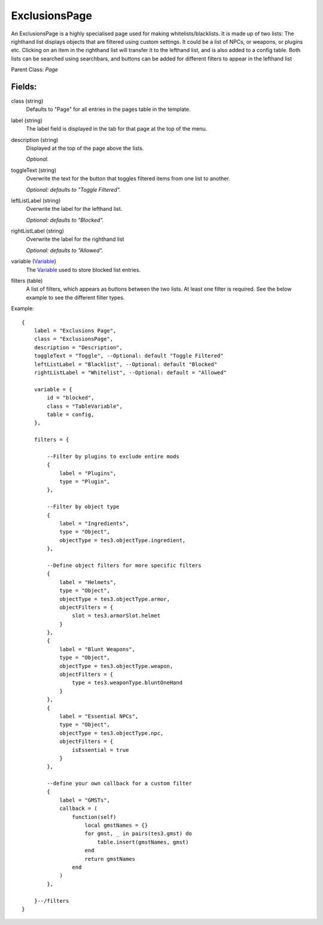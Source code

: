 ExclusionsPage
=================

An ExclusionsPage is a highly specialised page used for making 
whitelists/blacklists. It is made up of two lists: The righthand 
list displays objects that are filtered using custom settings. It 
could be a list of NPCs, or weapons, or plugins etc. Clicking on
an item in the righthand list will transfer it to the lefthand list, 
and is also added to a config table. Both lists can be searched using 
searchbars, and buttons can be added for different filters to appear 
in the lefthand list

Parent Class: `Page`

Fields:
-------

class (string)
    Defaults to "Page" for all entries in the pages 
    table in the template.

label (string)
    The label field is displayed in the tab for that page at the top 
    of the menu.

description (string)
    Displayed at the top of the page above the lists.

    *Optional.*

toggleText (string)
    Overwrite the text for the button that toggles filtered 
    items from one list to another.

    *Optional: defaults to "Toggle Filtered".*

leftListLabel (string)
    Overwrite the label for the lefthand list. 

    *Optional: defaults to "Blocked".*

rightListLabel (string)
    Overwrite the label for the righthand list

    *Optional: defaults to "Allowed".*

variable (`Variable`_)
    The `Variable`_ used to store blocked list entries. 

filters (table)
    A list of filters, which appears as buttons between the 
    two lists. At least one filter is required. See the 
    below example to see the different filter types. 


Example::

    {
        label = "Exclusions Page",
        class = "ExclusionsPage",         
        description = "Description",
        toggleText = "Toggle", --Optional: default "Toggle Filtered"
        leftListLabel = "Blacklist", --Optional: default "Blocked"
        rightListLabel = "Whitelist", --Optional: default = "Allowed"

        variable = {
            id = "blocked",
            class = "TableVariable", 
            table = config,
        },  
        
        filters = {

            --Filter by plugins to exclude entire mods
            {
                label = "Plugins",
                type = "Plugin",
            },

            --Filter by object type
            {
                label = "Ingredients",
                type = "Object",
                objectType = tes3.objectType.ingredient,
            },

            --Define object filters for more specific filters
            {
                label = "Helmets",
                type = "Object",
                objectType = tes3.objectType.armor,
                objectFilters = {
                    slot = tes3.armorSlot.helmet
                }
            },
            {
                label = "Blunt Weapons",
                type = "Object",
                objectType = tes3.objectType.weapon,
                objectFilters = {
                    type = tes3.weaponType.bluntOneHand
                }
            },
            {
                label = "Essential NPCs",
                type = "Object",
                objectType = tes3.objectType.npc,
                objectFilters = {
                    isEssential = true
                }
            },
        
            --define your own callback for a custom filter
            {
                label = "GMSTs",
                callback = (
                    function(self)
                        local gmstNames = {}
                        for gmst, _ in pairs(tes3.gmst) do
                            table.insert(gmstNames, gmst)
                        end
                        return gmstNames
                    end
                )
            },

        }--/filters
    }

.. _`Variable`: /variables/classes/Variable.html
.. _`Page`: Page.html


